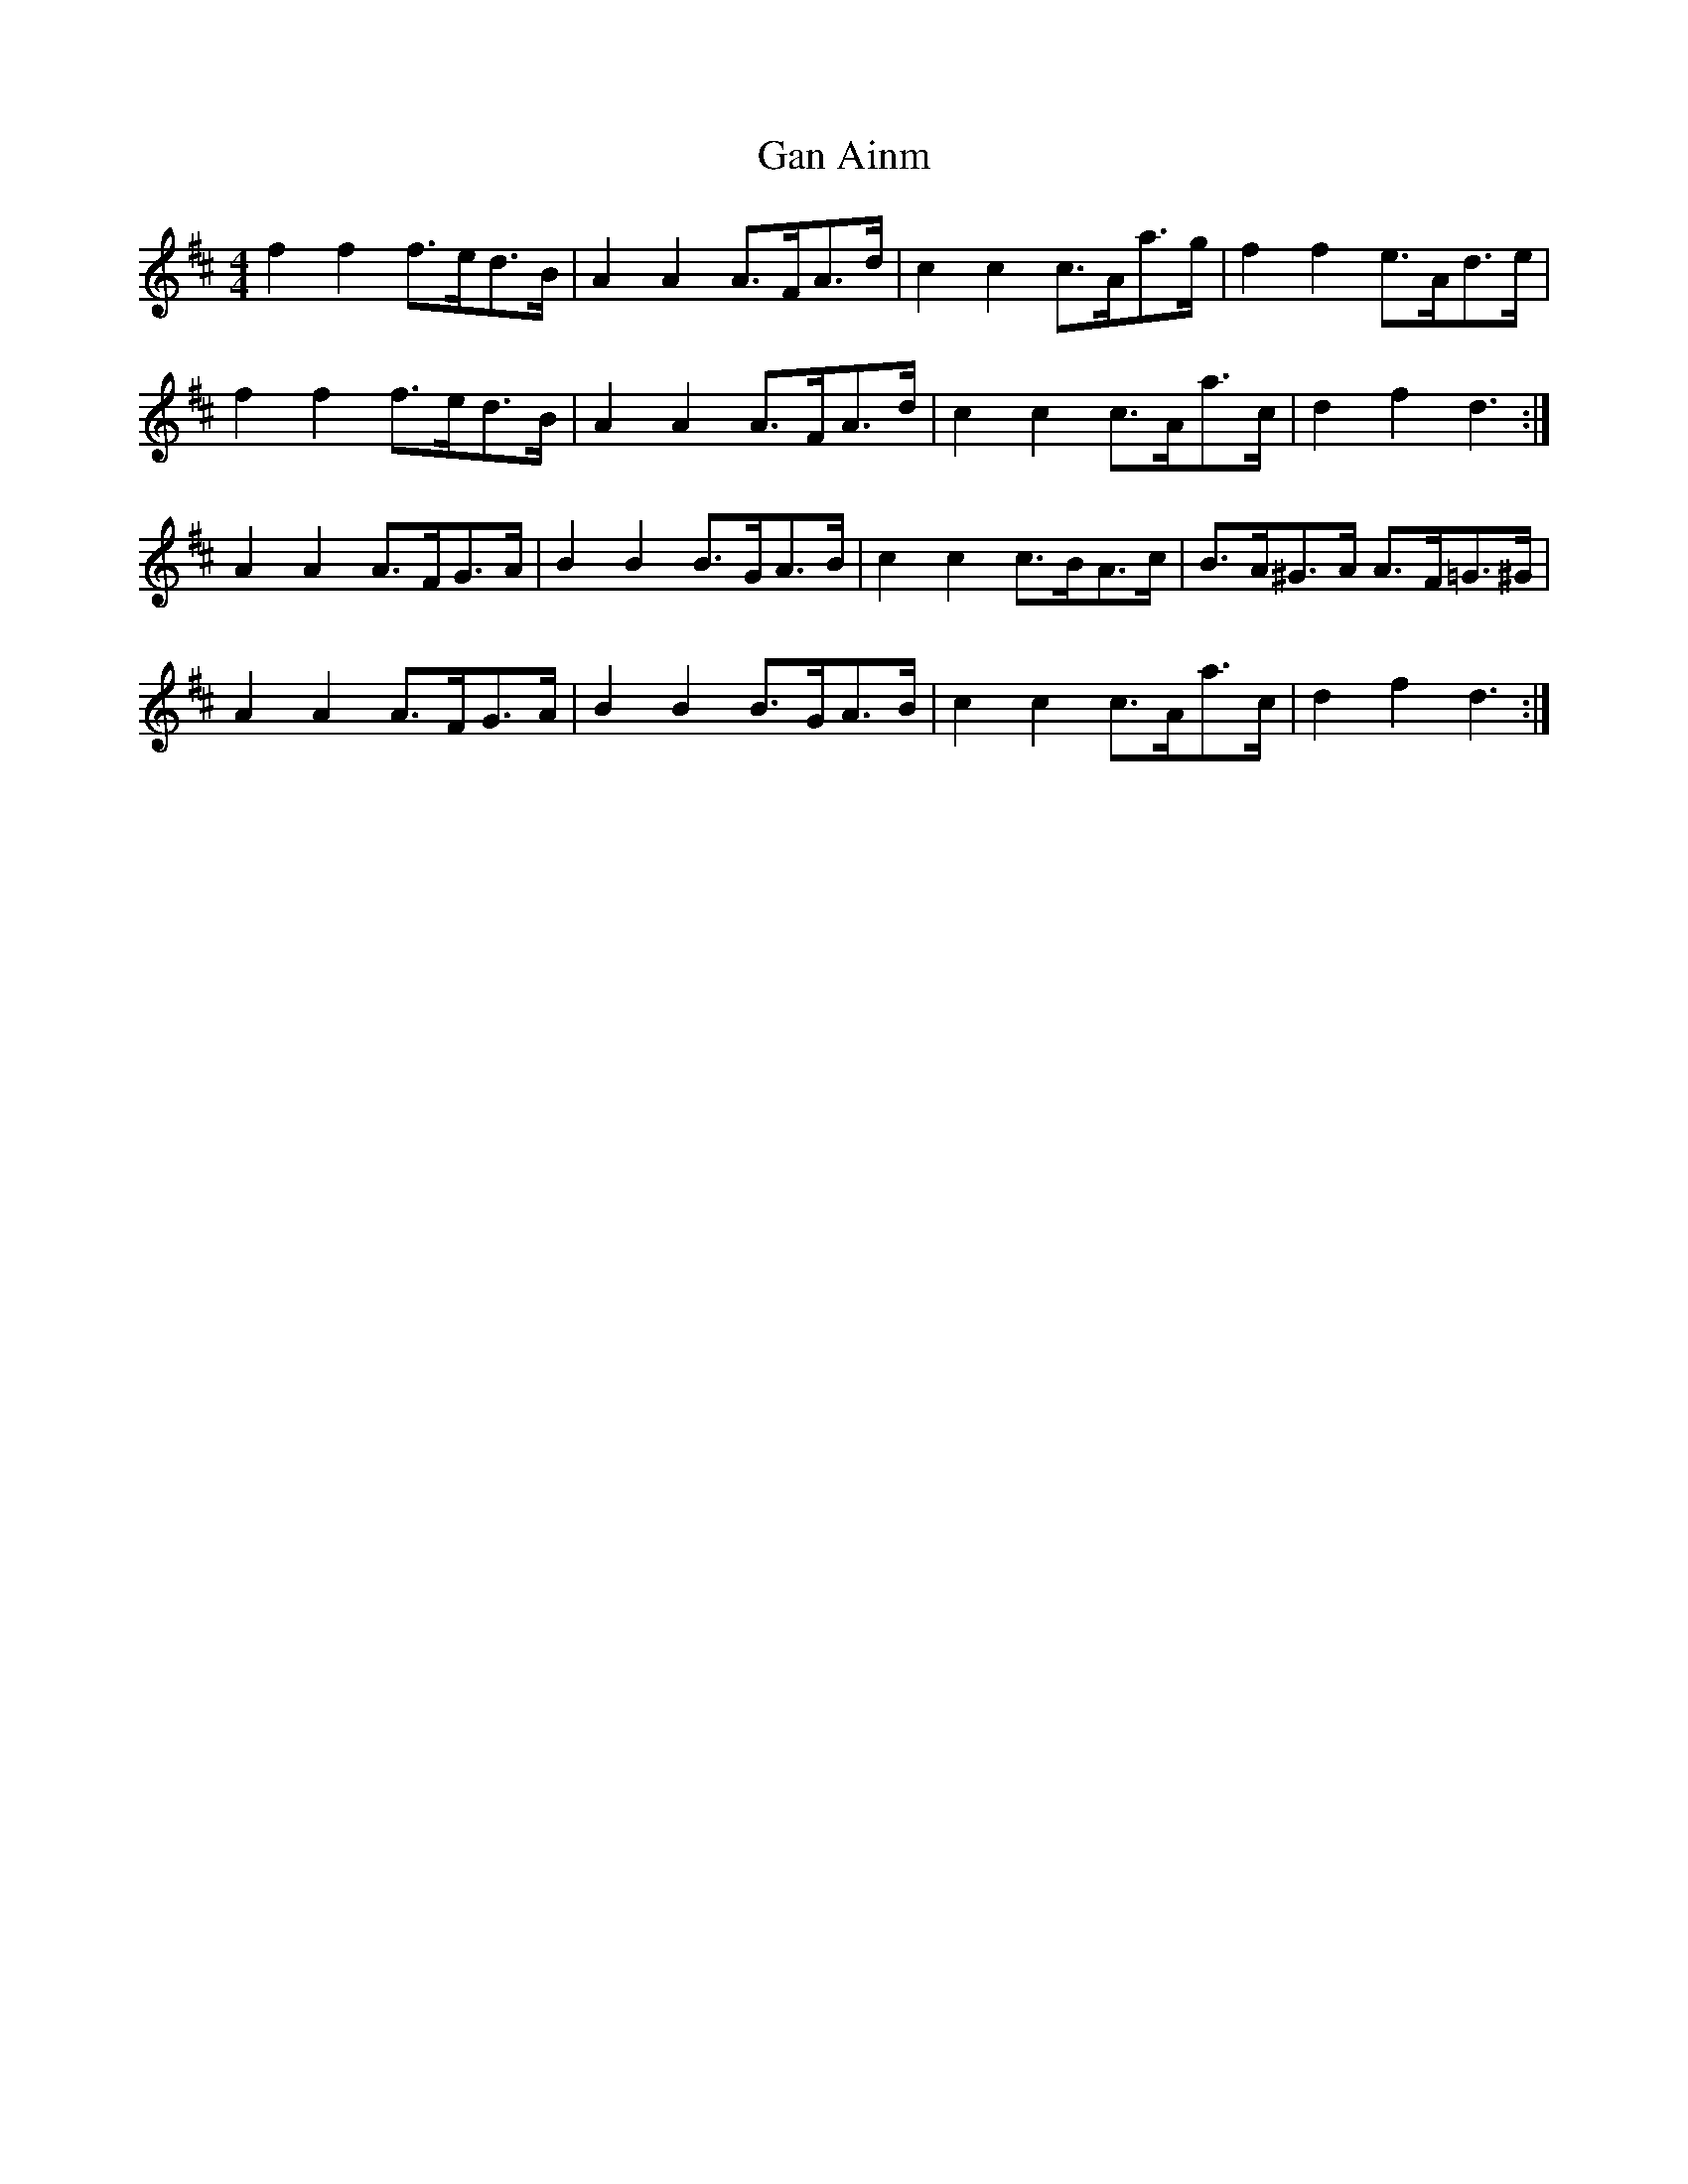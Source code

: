 X: 2
T: Gan Ainm
Z: ceolachan
S: https://thesession.org/tunes/6041#setting17945
R: barndance
M: 4/4
L: 1/8
K: Dmaj
f2 f2 f>ed>B | A2 A2 A>FA>d | c2 c2 c>Aa>g | f2 f2 e>Ad>e |f2 f2 f>ed>B | A2 A2 A>FA>d | c2 c2 c>Aa>c | d2 f2 d3 :|A2 A2 A>FG>A | B2 B2 B>GA>B | c2 c2 c>BA>c | B>A^G>A A>F=G>^G |A2 A2 A>FG>A | B2 B2 B>GA>B | c2 c2 c>Aa>c | d2 f2 d3 :|
